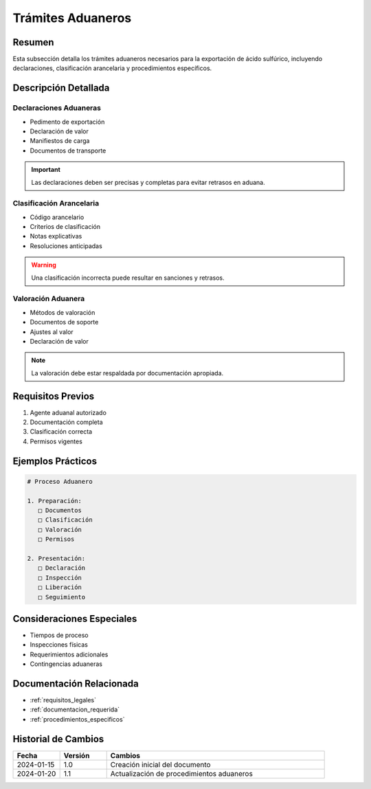 .. _tramites_aduaneros:

=================
Trámites Aduaneros
=================

.. meta::
   :description: Trámites aduaneros necesarios para la exportación de ácido sulfúrico entre México y Guatemala
   :keywords: trámites, aduanas, exportación, declaraciones, clasificación, aranceles

Resumen
=======

Esta subsección detalla los trámites aduaneros necesarios para la exportación de ácido sulfúrico, incluyendo declaraciones, clasificación arancelaria y procedimientos específicos.

Descripción Detallada
===================

Declaraciones Aduaneras
-------------------

* Pedimento de exportación
* Declaración de valor
* Manifiestos de carga
* Documentos de transporte

.. important::
   Las declaraciones deben ser precisas y completas para evitar retrasos en aduana.

Clasificación Arancelaria
--------------------

* Código arancelario
* Criterios de clasificación
* Notas explicativas
* Resoluciones anticipadas

.. warning::
   Una clasificación incorrecta puede resultar en sanciones y retrasos.

Valoración Aduanera
---------------

* Métodos de valoración
* Documentos de soporte
* Ajustes al valor
* Declaración de valor

.. note::
   La valoración debe estar respaldada por documentación apropiada.

Requisitos Previos
================

1. Agente aduanal autorizado
2. Documentación completa
3. Clasificación correcta
4. Permisos vigentes

Ejemplos Prácticos
================

.. code-block:: text

   # Proceso Aduanero
   
   1. Preparación:
      □ Documentos
      □ Clasificación
      □ Valoración
      □ Permisos
   
   2. Presentación:
      □ Declaración
      □ Inspección
      □ Liberación
      □ Seguimiento

Consideraciones Especiales
=======================

* Tiempos de proceso
* Inspecciones físicas
* Requerimientos adicionales
* Contingencias aduaneras

Documentación Relacionada
======================

* :ref:`requisitos_legales`
* :ref:`documentacion_requerida`
* :ref:`procedimientos_especificos`

Historial de Cambios
==================

.. list-table::
   :header-rows: 1
   :widths: 15 15 70

   * - Fecha
     - Versión
     - Cambios
   * - 2024-01-15
     - 1.0
     - Creación inicial del documento
   * - 2024-01-20
     - 1.1
     - Actualización de procedimientos aduaneros 